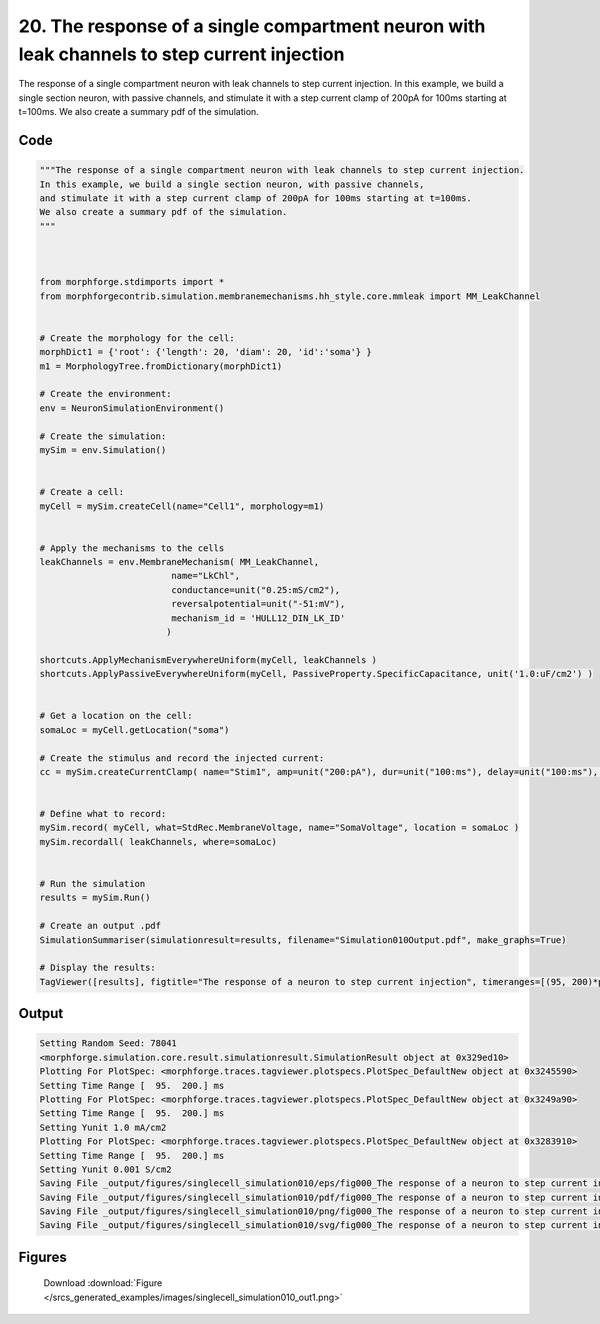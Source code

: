 
20. The response of a single compartment neuron with leak channels to step current injection
============================================================================================



The response of a single compartment neuron with leak channels to step current injection.
In this example, we build a single section neuron, with passive channels,
and stimulate it with a step current clamp of 200pA for 100ms starting at t=100ms.  
We also create a summary pdf of the simulation. 



Code
~~~~

.. code-block:: python

	
	"""The response of a single compartment neuron with leak channels to step current injection.
	In this example, we build a single section neuron, with passive channels,
	and stimulate it with a step current clamp of 200pA for 100ms starting at t=100ms.  
	We also create a summary pdf of the simulation. 
	"""
	 
	 
	
	from morphforge.stdimports import *
	from morphforgecontrib.simulation.membranemechanisms.hh_style.core.mmleak import MM_LeakChannel
	
	
	# Create the morphology for the cell:
	morphDict1 = {'root': {'length': 20, 'diam': 20, 'id':'soma'} }
	m1 = MorphologyTree.fromDictionary(morphDict1)
	
	# Create the environment:
	env = NeuronSimulationEnvironment()
	
	# Create the simulation:
	mySim = env.Simulation()
	
	
	# Create a cell:
	myCell = mySim.createCell(name="Cell1", morphology=m1)
	
	
	# Apply the mechanisms to the cells
	leakChannels = env.MembraneMechanism( MM_LeakChannel, 
	                         name="LkChl", 
	                         conductance=unit("0.25:mS/cm2"), 
	                         reversalpotential=unit("-51:mV"),
	                         mechanism_id = 'HULL12_DIN_LK_ID'
	                        )
	    
	shortcuts.ApplyMechanismEverywhereUniform(myCell, leakChannels )
	shortcuts.ApplyPassiveEverywhereUniform(myCell, PassiveProperty.SpecificCapacitance, unit('1.0:uF/cm2') )
	
	
	# Get a location on the cell:
	somaLoc = myCell.getLocation("soma")
	
	# Create the stimulus and record the injected current:
	cc = mySim.createCurrentClamp( name="Stim1", amp=unit("200:pA"), dur=unit("100:ms"), delay=unit("100:ms"), celllocation=somaLoc)
	
	
	# Define what to record:
	mySim.record( myCell, what=StdRec.MembraneVoltage, name="SomaVoltage", location = somaLoc ) 
	mySim.recordall( leakChannels, where=somaLoc)
	
	
	# Run the simulation
	results = mySim.Run()
	
	# Create an output .pdf
	SimulationSummariser(simulationresult=results, filename="Simulation010Output.pdf", make_graphs=True)
	
	# Display the results:
	TagViewer([results], figtitle="The response of a neuron to step current injection", timeranges=[(95, 200)*pq.ms], show=True )
	
	
	
	


Output
~~~~~~

.. code-block:: bash

    	Setting Random Seed: 78041
	<morphforge.simulation.core.result.simulationresult.SimulationResult object at 0x329ed10>
	Plotting For PlotSpec: <morphforge.traces.tagviewer.plotspecs.PlotSpec_DefaultNew object at 0x3245590>
	Setting Time Range [  95.  200.] ms
	Plotting For PlotSpec: <morphforge.traces.tagviewer.plotspecs.PlotSpec_DefaultNew object at 0x3249a90>
	Setting Time Range [  95.  200.] ms
	Setting Yunit 1.0 mA/cm2
	Plotting For PlotSpec: <morphforge.traces.tagviewer.plotspecs.PlotSpec_DefaultNew object at 0x3283910>
	Setting Time Range [  95.  200.] ms
	Setting Yunit 0.001 S/cm2
	Saving File _output/figures/singlecell_simulation010/eps/fig000_The response of a neuron to step current injection.eps
	Saving File _output/figures/singlecell_simulation010/pdf/fig000_The response of a neuron to step current injection.pdf
	Saving File _output/figures/singlecell_simulation010/png/fig000_The response of a neuron to step current injection.png
	Saving File _output/figures/singlecell_simulation010/svg/fig000_The response of a neuron to step current injection.svg
	



Figures
~~~~~~~~


.. figure:: /srcs_generated_examples/images/singlecell_simulation010_out1.png
    :width: 3in
    :figwidth: 4in

    Download :download:`Figure </srcs_generated_examples/images/singlecell_simulation010_out1.png>`



